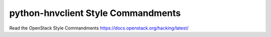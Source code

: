 python-hnvclient Style Commandments
===================================

Read the OpenStack Style Commandments https://docs.openstack.org/hacking/latest/
